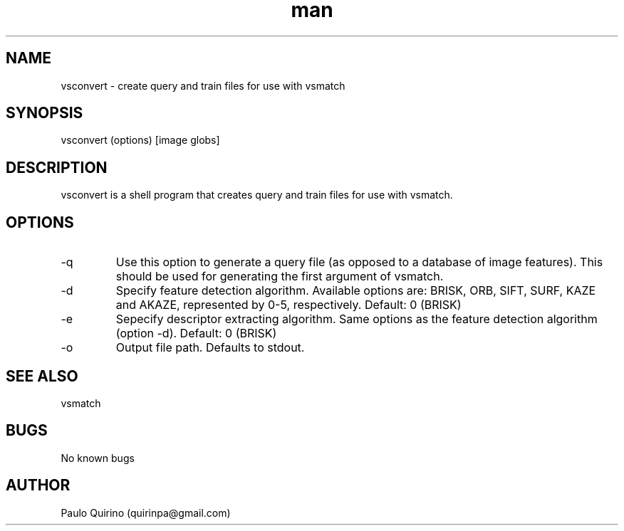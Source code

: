 .\" Manpage for vsconvert
.\" Contact quirinpa@gmail.com to correct errors or typos.
.TH man 8 "12 Sep 2016" "VERSION" "vsconvert man page"
.SH NAME
vsconvert \- create query and train files for use with vsmatch
.SH SYNOPSIS
vsconvert (options) [image globs]
.SH DESCRIPTION
vsconvert is a shell program that creates query and train files for use with vsmatch.
.SH OPTIONS
.IP -q
Use this option to generate a query file (as opposed to a database of image features). This should be used for generating the first argument of vsmatch.
.IP -d [UINT (0-5)]
Specify feature detection algorithm. Available options are: BRISK, ORB, SIFT, SURF, KAZE and AKAZE, represented by 0-5, respectively. Default: 0 (BRISK)
.IP -e [UINT (0-5)]
Sepecify descriptor extracting algorithm. Same options as the feature detection algorithm (option -d). Default: 0 (BRISK)
.IP -o [STRING]
Output file path. Defaults to stdout.
.SH SEE ALSO
vsmatch
.SH BUGS
No known bugs
.SH AUTHOR
Paulo Quirino (quirinpa@gmail.com)
